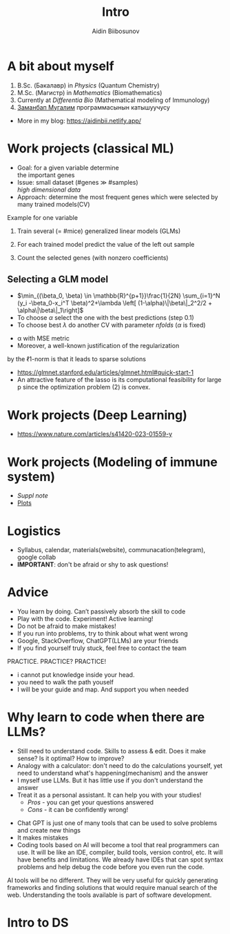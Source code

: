 :REVEAL_PROPERTIES:
#+REVEAL_ROOT: https://cdn.jsdelivr.net/npm/reveal.js
# #+REVEAL_ROOT: file:///d:/home/aidin/Documents/aur/reveal.js-master/dist/
#+REVEAL_REVEAL_JS_VERSION: 4
:END:

#+REVEAL_THEME: simple
#+REVEAL_INIT_OPTIONS: slideNumber: "h/v"
#+REVEAL_MARGIN: 0.0
#+REVEAL_MIN_SCALE: 0.2
#+REVEAL_MAX_SCALE: 2.5

#+OPTIONS: num:nil
#+OPTIONS: toc:nil

# to modifiy the fonts,margin, etc ...  of the theme
#+REVEAL_EXTRA_CSS: ./local_intro.css

# Use-slide.html
#+REVEAL_TITLE_SLIDE: <div class="talk-title"><h1 class="no-toc-progress">%t</h1></div>
#+REVEAL_TITLE_SLIDE: <div class="talk-author"> <p class = "text-align:center;"> %a </p>   </div>

#+Title:  Intro
#+Author:  Aidin Biibosunov

* A bit about myself
#+ATTR_HTML: :height 40% :width 40%
[[file:my_photo.jpg]]

#+ATTR_REVEAL: :frag (appear appear appear appear appear) :frag_idx (2 2 2 2 2)
1. B.Sc. (Бакалавр) in /Physics/ (Quantum Chemistry)
2. M.Sc. (Магистр) in /Mathematics/ (Biomathematics)
3. Currently at /Differentia Bio/ (Mathematical modeling of Immunology)
4. [[http://teachforkyrgyzstan.org/kg][Заманбап Мугалим]] программасынын катышуучусу

#+ATTR_REVEAL: :frag appear :frag_idx 2
#+ATTR_HTML: :height 100% :width 100%
[[file:logos_annotated.png]]

#+REVEAL: split:t
- More in my blog: https://aidinbii.netlify.app/
#+ATTR_HTML: :height 50% :width 50%
[[file:qr_myblog.png]]


* Work projects (classical ML)
#+ATTR_HTML: :height 100% :width 100%
[[file:work_microbiology.png]]

#+REVEAL: split:t
- Goal: for a given variable determine \\
   the important genes
- Issue: small dataset (#genes $\gg$ #samples) \\
   /high dimensional data/
- Approach: determine the most frequent genes which were selected by many trained models(CV)

#+REVEAL: split:t
 Example for one variable
#+ATTR_REVEAL: :frag (appear)
1. Train several (= #mice) generalized linear models (GLMs)
   # add formula from https://glmnet.stanford.edu/articles/glmnet.html#installation-1?
2. For each trained model predict the value of the left out sample
3. Count the selected genes (with nonzero coefficients)

** Selecting a GLM model
:PROPERTIES:
:CUSTOM_ID: model_selection
:END:
#+ATTR_REVEAL: :frag (appear)
- $\min_{(\beta_0, \beta) \in \mathbb{R}^{p+1}}\frac{1}{2N} \sum_{i=1}^N (y_i -\beta_0-x_i^T \beta)^2+\lambda \left[ (1-\alpha)\|\beta\|_2^2/2 + \alpha\|\beta\|_1\right]$
- To choose $\alpha$ select the one with the best predictions (step 0.1)
- To choose best $\lambda$ do another CV with parameter /nfolds/ ($\alpha$ is fixed)
#+BEGIN_NOTES
- \alpha with MSE metric
- Moreover, a well-known justification of the regularization
by the ℓ1-norm is that it leads to sparse solutions
- https://glmnet.stanford.edu/articles/glmnet.html#quick-start-1
-  An attractive feature of the lasso is its computational feasibility for large p since the optimization problem (2) is convex.
#+END_NOTES

#+REVEAL: split:t
#+ATTR_HTML: :height 50% :width 50%
[[file:work_microbiology_plots.png]]

* Work projects (Deep Learning)
- https://www.nature.com/articles/s41420-023-01559-y
#+REVEAL: split:t
#+ATTR_HTML: :height 100% :width 100%
[[file:work_thesis_sampling.png]]

* Work projects (Modeling of immune system)
- [[file+sys:/home/aidin/Documents/tutoring/AI_academy/Week1_Lec1/intro_me/suppl_note.pdf][Suppl note]]
- [[file:~/Documents/tum_courses/hiwi_Atefeh/alivexbiotech/projects/igg4_final/WORK/05-Presentations/Aidin_report_EnsembleFit_2024-06-13.html][Plots]]
#+ATTR_HTML: :height 70% :width 70%
[[file:work_igg4_graph.png]]


* Logistics
#+ATTR_REVEAL: :frag (appear)
- Syllabus, calendar, materials(website), communacation(telegram), google collab
- *IMPORTANT*: don't be afraid or shy to ask questions!

* Advice
#+ATTR_REVEAL: :frag (appear)
- You learn by doing. Can’t passively absorb the skill to code
- Play with the code. Experiment! Active learning!
- Do not be afraid to make mistakes!
- If you run into problems, try to think about what went wrong
- Google, StackOverflow, ChatGPT(LLMs) are your friends
- If you find yourself truly stuck, feel free to contact the team

#+REVEAL: split:t
PRACTICE. PRACTICE? PRACTICE!

#+BEGIN_NOTES
  - i cannot put knowledge inside your head.
  - you need to walk the path youself
  - I will be your guide and map. And support you when needed
#+END_NOTES

* Why learn to code when there are LLMs?
#+ATTR_REVEAL: :frag (appear)
- Still need to understand code. Skills to assess & edit. Does it make sense? Is it optimal? How to improve?
- Analogy with a calculator: don't need to do the calculations yourself, yet need to understand what's happening(mechanism) and the answer
- I myself use LLMs. But it has little use if you don't understand the answer
- Treat it as a personal assistant. It can help you with your studies!
  + /Pros/ - you can get your questions answered
  + /Cons/ - it can be confidently wrong!

#+BEGIN_NOTES
  - Chat GPT is just one of many tools that can be used to solve problems and create new things
  - It makes mistakes
  - Coding tools based on AI will become a tool that real programmers can use. It will be like an IDE, compiler, build tools, version control, etc. It will have benefits and limitations. We already have IDEs that can spot syntax problems and help debug the code before you even run the code.
AI tools will be no different. They will be very useful for quickly generating frameworks and finding solutions that would require manual search of the web. Understanding the tools available is part of software development.
#+END_NOTES

#+REVEAL: split:t
#+ATTR_HTML: :height 100% :width 100%
[[https://i.programmerhumor.io/2023/03/programmerhumor-io-programming-memes-cbb835f1e44019d.jpg]]


* Intro to DS
#+ATTR_HTML: :height 100% :width 100%
[[https://interviewquery-cms-images.s3-us-west-1.amazonaws.com/9d4e7873-7fb2-4ee5-9719-cbd7fa718a0a.jpg]]

* Scientific method in a nutshell                                  :noexport:
#+begin_quote
We can never be right, we can only prove we are wrong. \\
R. Feynman
#+end_quote

#+ATTR_REVEAL: :frag (appear)
#+ATTR_HTML: :height 40% :width 40%
[[file:method.png]]

#+ATTR_REVEAL: :frag (appear appear ) :frag_idx (1 1 )
- Astronomy vs Astrology
- Paper: [[https://www.nature.com/articles/318419a0][A double-blind test of astrology (1985)]]


#+BEGIN_NOTES
- theory shoud be falsifiable
- tell anecdote from Feynman about amout of love
- time when you're born effects your biology
- pseudoscience: use of jargon, smart words, imitate real science
- want to be scientific on the surface
#+END_NOTES

* Material                                                         :noexport:
- https://stanfordpython.com/lecture/1-intro.pdf
- https://cogs18.github.io/assets/intro/01_welcome.pdf
* To include                                                       :noexport:
- https://news.ycombinator.com/item?id=36771114 (ChatGPT)
